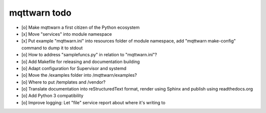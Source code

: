 #############
mqttwarn todo
#############

- [o] Make mqttwarn a first citizen of the Python ecosystem
- [x] Move "services" into module namespace
- [x] Put example "mqttwarn.ini" into resources folder of module namespace, add "mqttwarn make-config" command to dump it to stdout
- [o] How to address "samplefuncs.py" in relation to "mqttwarn.ini"?

- [o] Add Makefile for releasing and documentation building
- [o] Adapt configuration for Supervisor and systemd
- [o] Move the /examples folder into /mqttwarn/examples?
- [o] Where to put /templates and /vendor?

- [o] Translate documentation into reStructuredText format, render using Sphinx and publish using readthedocs.org
- [o] Add Python 3 compatibility
- [o] Improve logging: Let "file" service report about where it's writing to
